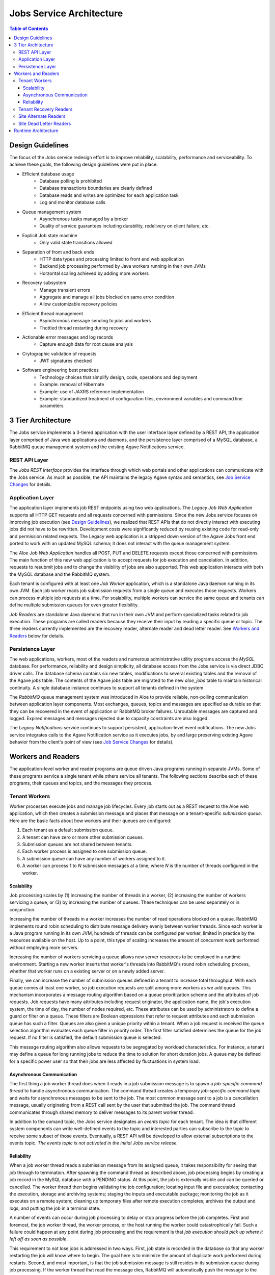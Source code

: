 Jobs Service Architecture
=========================

.. contents:: Table of Contents

Design Guidelines
-----------------

The focus of the Jobs service redesign effort is to improve reliability, scalability, performance and serviceability.  To achieve these goals, the following design guidelines were put in place:

- Efficient database usage
    - Database polling is prohibited
    - Database transactions boundaries are clearly defined
    - Database reads and writes are optimized for each application task
    - Log and monitor database calls
- Queue management system
    - Asynchronous tasks managed by a broker
    - Quality of service guarantees including durability, redelivery on client failure, etc.
- Explicit Job state machine
    - Only valid state transitions allowed
- Separation of front and back ends
    - HTTP data types and processing limited to front end web application
    - Backend job processing performed by Java workers running in their own JVMs
    - Horzontal scaling achieved by adding more workers
- Recovery subsystem 
    - Manage transient errors
    - Aggregate and manage all jobs blocked on same error condition
    - Allow customizable recovery policies 
- Efficient thread management
    - Asynchronous message sending to jobs and workers 
    - Thottled thread restarting during recovery
- Actionable error messages and log records
    - Capture enough data for root cause analysis
- Crytographic validation of requests
    - JWT signatures checked
- Software engineering best practices 
    - Technology choices that simplify design, code, operations and deployment
    - Example: removal of Hibernate
    - Example: use of JAXRS reference implementation
    - Example: standardized treatment of configuration files, environment variables and command line parameters
    
3 Tier Architecture
-------------------

.. image:: Aloe3TierArchitecture.jpg

The Jobs service implements a 3-tiered application with the user interface layer defined by a REST API, the application layer comprised of Java web applications and daemons, and the persistence layer comprised of a MySQL database, a RabbitMQ queue management system and the existing Agave Notifications service.

REST API Layer
^^^^^^^^^^^^^^

The *Jobs REST Interface* provides the interface through which web portals and other applications can communicate with the Jobs service.  As much as possible, the API maintains the legacy Agave syntax and semantics, see `Job Service Changes <aloe-job-changes.html>`_ for details. 

Application Layer
^^^^^^^^^^^^^^^^^

The application layer implements job REST endpoints using two web applications.  The *Legacy Job Web Application* supports all HTTP GET requests and all requests concerned with permissions.  Since the new Jobs service focuses on improving job execution (see `Design Guidelines`_), we realized that REST APIs that do not directly interact with executing jobs did not have to be rewritten.  Development costs were significantly reduced by reusing existing code for read-only and permission related requests.   The Legacy web application is a stripped down version of the Agave Jobs front end ported to work with an updated MySQL schema; it does not interact with the queue management system.

The *Aloe Job Web Application* handles all POST, PUT and DELETE requests except those concerned with permissions.  The main function of this new web application is to accept requests for job execution and cancelation.  In addition, requests to resubmit jobs and to change the visibility of jobs are also supported.  This web application interacts with both the MySQL database and the RabbitMQ system.

Each tenant is configured with at least one *Job Worker* application, which is a standalone Java daemon running in its own JVM.  Each job worker reads job submission requests from a single queue and executes those requests.  Workers can process multiple job requests at a time.  For scalability, multiple workers can service the same queue and tenants can define multiple submission queues for even greater flexibility.

*Job Readers* are standalone Java daemons that run in their own JVM and perform specialized tasks related to job execution.  These programs are called readers because they receive their input by reading a specific queue or topic.  The three readers currently implemented are the recovery reader, alternate reader and dead letter reader.  See `Workers and Readers`_ below for details.

Persistence Layer
^^^^^^^^^^^^^^^^^

The web applications, workers, most of the readers and numerous administrative utility programs access the *MySQL* database.  For performance, reliability and  design simplicity, all database access from the Jobs service is via direct JDBC driver calls.  The database schema contains six new tables, modifications to several existing tables and the removal of the Agave *jobs* table.  The contents of the Agave *jobs* table are migrated to the new *aloe_jobs* table to maintain historical continuity.  A single database instance continues to support all tenants defined in the system.

The *RabbitMQ* queue management system was introduced in Aloe to provide reliable, non-polling communication between application layer components.  Most exchanges, queues, topics and messages are specified as durable so that they can be recovered in the event of application or RabbitMQ broker failures.  Unroutable messages are captured and logged.  Expired messages and messages rejected due to capacity constraints are also logged.
 
The *Legacy Notifications* service continues to support persistent, application-level event notifications.  The new Jobs service integrates calls to the Agave Notification service as it executes jobs, by and large preserving existing Agave behavior from the client's point of view (see `Job Service Changes <aloe-job-changes.html>`_ for details).

Workers and Readers
-------------------

.. image:: AloeWorkers.jpg

The application-level worker and reader programs are queue driven Java programs running in separate JVMs.  Some of these programs service a single tenant while others service all tenants.  The following sections describe each of these programs, their queues and topics, and the messages they process.

Tenant Workers
^^^^^^^^^^^^^^

Worker processes execute jobs and manage job lifecycles.  Every job starts out as a REST request to the Aloe web application, which then creates a submission message and places that message on a tenant-specific *submission queue*.  Here are the basic facts about how workers and their queues are configured: 
 
#. Each tenant as a default submission queue.
#. A tenant can have zero or more other submission queues.
#. Submission queues are not shared between tenants.
#. Each worker process is assigned to one submission queue.
#. A submission queue can have any number of workers assigned to it.
#. A worker can process 1 to *N* submission messages at a time, where *N* is the number of threads configured in the worker.
 
Scalability
"""""""""""

Job processing scales by (1) increasing the number of threads in a worker, (2) increasing the number of workers servicing a queue, or (3) by increasing the number of queues.  These techniques can be used separately or in conjunction.

Increasing the number of threads in a worker increases the number of read operations blocked on a queue.  RabbitMQ implements round robin scheduling to distribute message delivery evenly between worker threads.  Since each worker is a Java program running in its own JVM, hundreds of threads can be configured per worker, limited in practice by the resources available on the host.  Up to a point, this type of scaling increases the amount of concurrent work performed without employing more servers.

Increasing the number of workers servicing a queue allows new server resources to be employed in a runtime environment.  Starting a new worker inserts that worker's threads into RabbitMQ's round robin scheduling process, whether that worker runs on a existing server or on a newly added server.

Finally, we can increase the number of submission queues defined in a tenant to increase total throughput.  With each queue comes at least one worker, so job execution requests are split among more workers as we add queues.  This mechanism incorporates a message routing algorithm based on a queue prioritization scheme and the attributes of job requests.  Job requests have many attributes including request originator, the application name, the job's execution system, the time of day, the number of nodes required, etc.  These attributes can be used by administrators to define a guard or filter on a queue.  These filters are Boolean expressions that refer to request attributes and each submission queue has such a filter.  Queues are also given a unique priority within a tenant.  When a job request is received the queue selection algorithm evaluates each queue filter in priority order.  The first filter satisfied determines the queue for the job request.  If no filter is satisfied, the default submission queue is selected.

This message routing algorithm also allows requests to be segregated by workload characteristics.  For instance, a tenant may define a queue for long running jobs to reduce the time to solution for short duration jobs.  A queue may be defined for a specific power user so that their jobs are less affected by fluctuations in system load. 

Asynchronous Communication
""""""""""""""""""""""""""

The first thing a job worker thread does when it reads in a job submission message is to spawn a *job-specific command thread* to handle asynchronous communication.  The command thread creates a temporary *job-specific command topic* and waits for asynchronous messages to be sent to the job.  The most common message sent to a job is a cancellation message, usually originating from a REST call sent by the user that submitted the job.  The command thread communicates through shared memory to deliver messages to its parent worker thread.

In addition to the comand topic, the Jobs service designates an *events topic* for each tenant.  The idea is that different system components can write well-defined events to the topic and interested parties can subscribe to the topic to receive some subset of those events.  Eventually, a REST API will be developed to allow external subscriptions to the events topic.  *The events topic is not activated in the initial Jobs service release.*

Reliability
"""""""""""

When a job worker thread reads a submission message from its assigned queue, it takes responsibility for seeing that job through to termination.  After spawning the command thread as described above, job processing begins by creating a job record in the MySQL database with a PENDING status.  At this point, the job is externally visible and can be queried or cancelled.  The worker thread then begins validating the job configuration; locating input file and executables; contacting the execution, storage and archiving systems; staging the inputs and executable package; monitoring the job as it executes on a remote system; cleaning up temporary files after remote execution completes; archives the output and logs; and putting the job in a terminal state. 

A number of events can occur during job processing to delay or stop progress before the job completes.  First and foremost, the job worker thread, the worker process, or the host running the worker could catastrophically fail.  Such a failure could happen at any point during job processing and the requirement is that *job execution should pick up where it left off as soon as possible*.

This requirement to not lose jobs is addressed in two ways.  First, job state is recorded in the database so that any worker restarting the job will know where to begin.  The goal here is to minimize the amount of duplicate work performed during restarts.  Second, and most important, is that the job submission message is still resides in its submission queue during job processing.  If the worker thread that read the message dies, RabbitMQ will automatically push the message to the next worker thread waiting on the queue.  The queue broker guarantees the liveness of a job submission message until is it explicitly acknowledged by the worker responsible for it, and workers only acknowledge their messages when job processing terminates or is blocked.

Another error mode is the failure of RabbitMQ itself.  This is a systemic failure comparable to the loss of the MySQL database.  The Jobs service's queues, topics, exchanges and messages are defined to be durable so that they can be recovered after a broker failure.

A discussion of the many ways a complex distributed system can fail and the effect those failures can have on running jobs is beyond this scope of this discussion.  An important component of reliability, however, is how the system behaves when transient errors occur.  The goal is to build into the Jobs service enough resilience to recover from temporary failures, which is where *recovery readers* come in.

Tenant Recovery Readers
^^^^^^^^^^^^^^^^^^^^^^^


Site Alternate Readers
^^^^^^^^^^^^^^^^^^^^^^


Site Dead Letter Readers
^^^^^^^^^^^^^^^^^^^^^^^^



Runtime Architecture
--------------------


